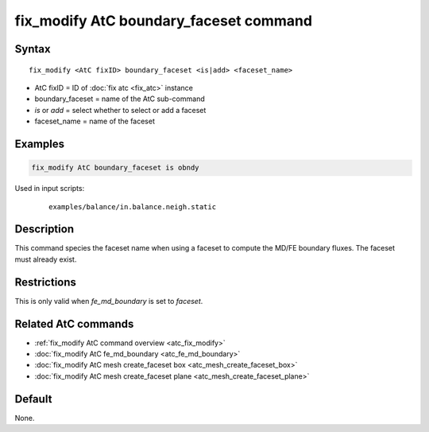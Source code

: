 .. index:: fix_modify AtC boundary_faceset

fix_modify AtC boundary_faceset command
=======================================

Syntax
""""""

.. parsed-literal::

   fix_modify <AtC fixID> boundary_faceset <is|add> <faceset_name>

* AtC fixID = ID of :doc:`fix atc <fix_atc>` instance
* boundary_faceset = name of the AtC sub-command
* *is* or *add* = select whether to select or add a faceset
* faceset_name = name of the faceset

Examples
""""""""

.. code-block:: LAMMPS

   fix_modify AtC boundary_faceset is obndy

Used in input scripts:

  .. parsed-literal::

       examples/balance/in.balance.neigh.static

Description
"""""""""""

This command species the faceset name when using a faceset to compute
the MD/FE boundary fluxes. The faceset must already exist.

Restrictions
""""""""""""

This is only valid when *fe_md_boundary* is set to *faceset*\ .

Related AtC commands
""""""""""""""""""""

- :ref:`fix_modify AtC command overview <atc_fix_modify>`
- :doc:`fix_modify AtC fe_md_boundary <atc_fe_md_boundary>`
- :doc:`fix_modify AtC mesh create_faceset box <atc_mesh_create_faceset_box>`
- :doc:`fix_modify AtC mesh create_faceset plane <atc_mesh_create_faceset_plane>`

Default
"""""""

None.
